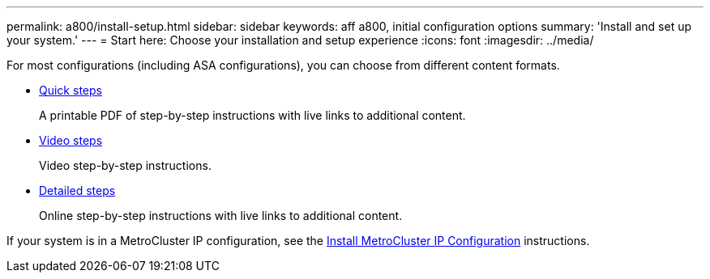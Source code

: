 ---
permalink: a800/install-setup.html
sidebar: sidebar
keywords: aff a800, initial configuration options
summary: 'Install and set up your system.'
---
= Start here: Choose your installation and setup experience
:icons: font
:imagesdir: ../media/

[.lead]
For most configurations (including ASA configurations), you can choose from different content formats.

* link:../a800/install-quick-guide.html[Quick steps]
+
A printable PDF of step-by-step instructions with live links to additional content.

* link:../a800/install-videos.html[Video steps]
+
Video step-by-step instructions.

* link:../a800/install-detailed-guide.html[Detailed steps]
+
Online step-by-step instructions with live links to additional content.

If your system is in a MetroCluster IP configuration, see the https://docs.netapp.com/us-en/ontap-metrocluster/install-ip/index.html[Install MetroCluster IP Configuration] instructions.
